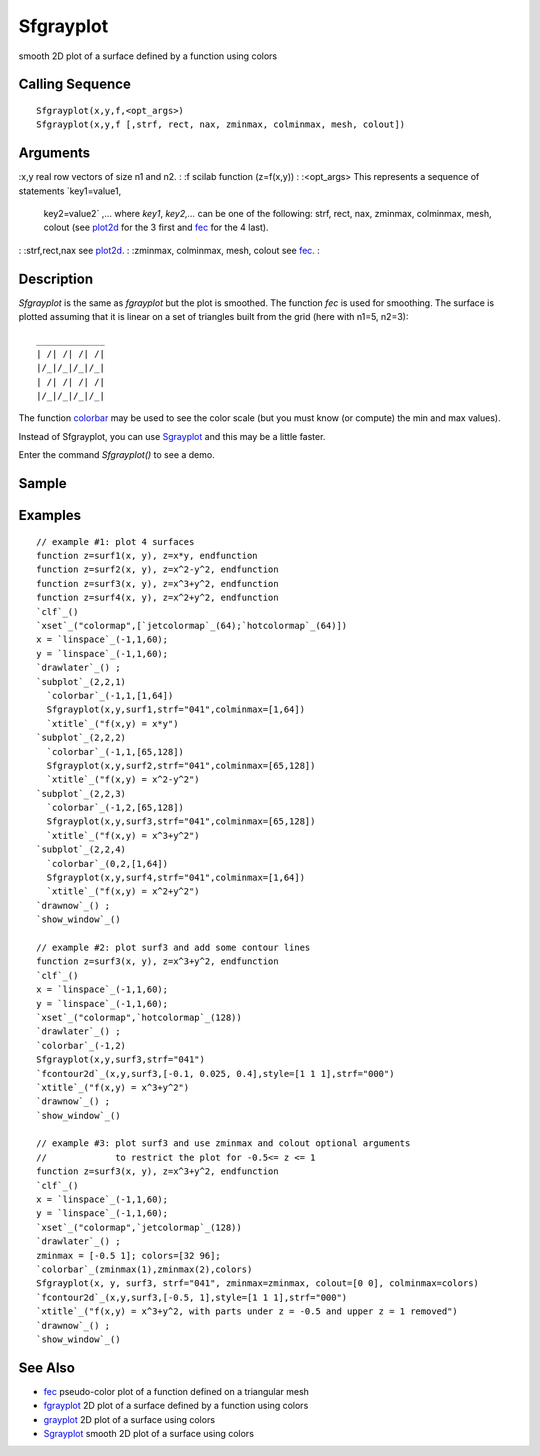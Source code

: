 


Sfgrayplot
==========

smooth 2D plot of a surface defined by a function using colors



Calling Sequence
~~~~~~~~~~~~~~~~


::

    Sfgrayplot(x,y,f,<opt_args>)
    Sfgrayplot(x,y,f [,strf, rect, nax, zminmax, colminmax, mesh, colout])




Arguments
~~~~~~~~~

:x,y real row vectors of size n1 and n2.
: :f scilab function (z=f(x,y))
: :<opt_args> This represents a sequence of statements `key1=value1,
  key2=value2` ,... where `key1`, `key2,...` can be one of the
  following: strf, rect, nax, zminmax, colminmax, mesh, colout (see
  `plot2d`_ for the 3 first and `fec`_ for the 4 last).
: :strf,rect,nax see `plot2d`_.
: :zminmax, colminmax, mesh, colout see `fec`_.
:



Description
~~~~~~~~~~~

`Sfgrayplot` is the same as `fgrayplot` but the plot is smoothed. The
function `fec` is used for smoothing. The surface is plotted assuming
that it is linear on a set of triangles built from the grid (here with
n1=5, n2=3):


::

     
    _____________
    | /| /| /| /|
    |/_|/_|/_|/_| 
    | /| /| /| /| 
    |/_|/_|/_|/_|
     


The function `colorbar`_ may be used to see the color scale (but you
must know (or compute) the min and max values).

Instead of Sfgrayplot, you can use `Sgrayplot`_ and this may be a
little faster.

Enter the command `Sfgrayplot()` to see a demo.



Sample
~~~~~~



Examples
~~~~~~~~


::

    // example #1: plot 4 surfaces
    function z=surf1(x, y), z=x*y, endfunction
    function z=surf2(x, y), z=x^2-y^2, endfunction
    function z=surf3(x, y), z=x^3+y^2, endfunction
    function z=surf4(x, y), z=x^2+y^2, endfunction
    `clf`_()
    `xset`_("colormap",[`jetcolormap`_(64);`hotcolormap`_(64)])
    x = `linspace`_(-1,1,60);
    y = `linspace`_(-1,1,60);
    `drawlater`_() ;
    `subplot`_(2,2,1)
      `colorbar`_(-1,1,[1,64])
      Sfgrayplot(x,y,surf1,strf="041",colminmax=[1,64])
      `xtitle`_("f(x,y) = x*y")
    `subplot`_(2,2,2)
      `colorbar`_(-1,1,[65,128])
      Sfgrayplot(x,y,surf2,strf="041",colminmax=[65,128])
      `xtitle`_("f(x,y) = x^2-y^2")
    `subplot`_(2,2,3)
      `colorbar`_(-1,2,[65,128])
      Sfgrayplot(x,y,surf3,strf="041",colminmax=[65,128])
      `xtitle`_("f(x,y) = x^3+y^2")
    `subplot`_(2,2,4)
      `colorbar`_(0,2,[1,64])
      Sfgrayplot(x,y,surf4,strf="041",colminmax=[1,64])
      `xtitle`_("f(x,y) = x^2+y^2")
    `drawnow`_() ;
    `show_window`_()
    
    // example #2: plot surf3 and add some contour lines 
    function z=surf3(x, y), z=x^3+y^2, endfunction
    `clf`_()
    x = `linspace`_(-1,1,60);
    y = `linspace`_(-1,1,60);
    `xset`_("colormap",`hotcolormap`_(128))
    `drawlater`_() ;
    `colorbar`_(-1,2)
    Sfgrayplot(x,y,surf3,strf="041")
    `fcontour2d`_(x,y,surf3,[-0.1, 0.025, 0.4],style=[1 1 1],strf="000")
    `xtitle`_("f(x,y) = x^3+y^2")
    `drawnow`_() ;
    `show_window`_()
    
    // example #3: plot surf3 and use zminmax and colout optional arguments
    //             to restrict the plot for -0.5<= z <= 1
    function z=surf3(x, y), z=x^3+y^2, endfunction
    `clf`_()
    x = `linspace`_(-1,1,60);
    y = `linspace`_(-1,1,60);
    `xset`_("colormap",`jetcolormap`_(128))
    `drawlater`_() ;
    zminmax = [-0.5 1]; colors=[32 96];
    `colorbar`_(zminmax(1),zminmax(2),colors)
    Sfgrayplot(x, y, surf3, strf="041", zminmax=zminmax, colout=[0 0], colminmax=colors)
    `fcontour2d`_(x,y,surf3,[-0.5, 1],style=[1 1 1],strf="000")
    `xtitle`_("f(x,y) = x^3+y^2, with parts under z = -0.5 and upper z = 1 removed")
    `drawnow`_() ;
    `show_window`_()




See Also
~~~~~~~~


+ `fec`_ pseudo-color plot of a function defined on a triangular mesh
+ `fgrayplot`_ 2D plot of a surface defined by a function using colors
+ `grayplot`_ 2D plot of a surface using colors
+ `Sgrayplot`_ smooth 2D plot of a surface using colors


.. _colorbar: colorbar.html
.. _Sgrayplot: Sgrayplot.html
.. _grayplot: grayplot.html
.. _plot2d: plot2d.html
.. _fgrayplot: fgrayplot.html
.. _fec: fec.html


